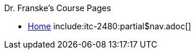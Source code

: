 .xref:program-info:ROOT:index.adoc[ITC Program Information]

.Dr. Franske's Course Pages
* xref:index.adoc[Home]
include:itc-2480:partial$nav.adoc[]

.Technical Information

.Software Discounts and Resources
